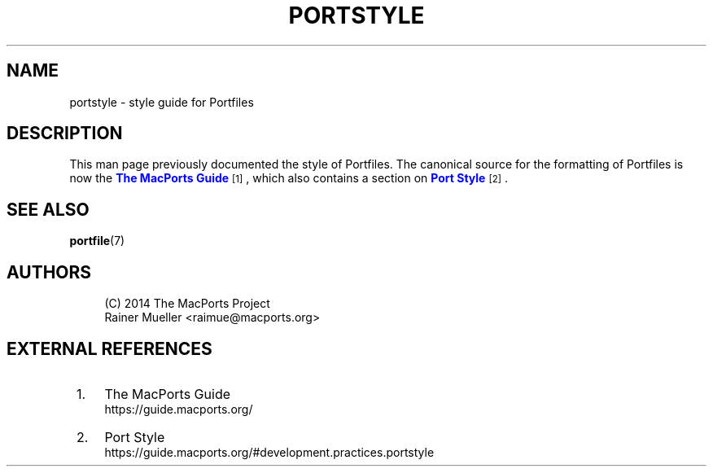 '\" t
.TH "PORTSTYLE" "7" "2\&.5\&.2" "MacPorts 2\&.5\&.2" "MacPorts Manual"
.\" -----------------------------------------------------------------
.\" * Define some portability stuff
.\" -----------------------------------------------------------------
.\" ~~~~~~~~~~~~~~~~~~~~~~~~~~~~~~~~~~~~~~~~~~~~~~~~~~~~~~~~~~~~~~~~~
.\" http://bugs.debian.org/507673
.\" http://lists.gnu.org/archive/html/groff/2009-02/msg00013.html
.\" ~~~~~~~~~~~~~~~~~~~~~~~~~~~~~~~~~~~~~~~~~~~~~~~~~~~~~~~~~~~~~~~~~
.ie \n(.g .ds Aq \(aq
.el       .ds Aq '
.\" -----------------------------------------------------------------
.\" * set default formatting
.\" -----------------------------------------------------------------
.\" disable hyphenation
.nh
.\" disable justification (adjust text to left margin only)
.ad l
.\" -----------------------------------------------------------------
.\" * MAIN CONTENT STARTS HERE *
.\" -----------------------------------------------------------------
.SH "NAME"
portstyle \- style guide for Portfiles
.SH "DESCRIPTION"
.sp
This man page previously documented the style of Portfiles\&. The canonical source for the formatting of Portfiles is now the \m[blue]\fBThe MacPorts Guide\fR\m[]\&\s-2\u[1]\d\s+2, which also contains a section on \m[blue]\fBPort Style\fR\m[]\&\s-2\u[2]\d\s+2\&.
.SH "SEE ALSO"
.sp
\fBportfile\fR(7)
.SH "AUTHORS"
.sp
.if n \{\
.RS 4
.\}
.nf
(C) 2014 The MacPorts Project
Rainer Mueller <raimue@macports\&.org>
.fi
.if n \{\
.RE
.\}
.SH "EXTERNAL REFERENCES"
.IP " 1." 4
The MacPorts Guide
.RS 4
\%https://guide.macports.org/
.RE
.IP " 2." 4
Port Style
.RS 4
\%https://guide.macports.org/#development.practices.portstyle
.RE
